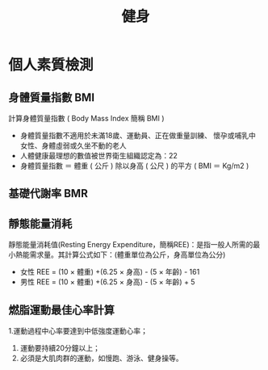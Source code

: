 #+TITLE: 健身
#+HTML_LINK_UP: ../index.html

* 個人素質檢測
** 身體質量指數 BMI
計算身體質量指數 ( Body Mass Index 簡稱 BMI )

- 身體質量指數不適用於未滿18歲、運動員、正在做重量訓練、 懷孕或哺乳中女性、身體虛弱或久坐不動的老人
- 人體健康最理想的數值被世界衛生組織認定為：22
- 身體質量指數 ＝ 體重 ( 公斤 ) 除以身高 ( 公尺 ) 的平方 ( BMI ＝ Kg/m2 )
** 基礎代謝率 BMR
** 靜態能量消耗 
靜態能量消耗值(Resting Energy Expenditure，簡稱REE)：是指一般人所需的最小熱能需求量。其計算公式如下：(體重單位為公斤，身高單位為公分)
- 女性 REE = (10 × 體重) +(6.25 × 身高) - (5 × 年齡) - 161
- 男性 REE = (10 × 體重) +(6.25 × 身高) - (5 × 年齡) + 5
** 燃脂運動最佳心率計算
1.運動過程中心率要達到中低強度運動心率；
1. 運動要持續20分鐘以上； 
2. 必須是大肌肉群的運動，如慢跑、游泳、健身操等。
